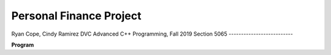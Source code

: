 Personal Finance Project
==================

Ryan Cope, Cindy Ramirez
DVC Advanced C++ Programming, Fall 2019 Section 5065
--------------------------

**Program**
